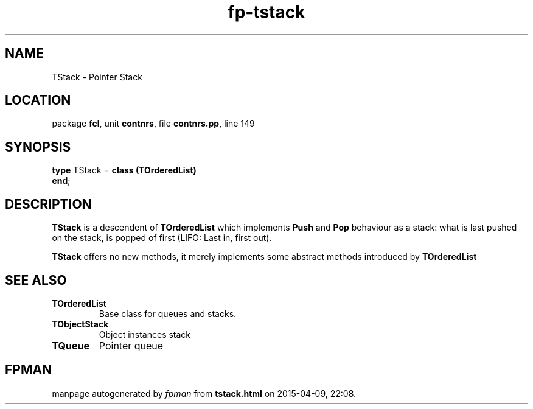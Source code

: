 .\" file autogenerated by fpman
.TH "fp-tstack" 3 "2014-03-14" "fpman" "Free Pascal Programmer's Manual"
.SH NAME
TStack - Pointer Stack
.SH LOCATION
package \fBfcl\fR, unit \fBcontnrs\fR, file \fBcontnrs.pp\fR, line 149
.SH SYNOPSIS
\fBtype\fR TStack = \fBclass (TOrderedList)\fR
.br
\fBend\fR;
.SH DESCRIPTION
\fBTStack\fR is a descendent of \fBTOrderedList\fR which implements \fBPush\fR and \fBPop\fR behaviour as a stack: what is last pushed on the stack, is popped of first (LIFO: Last in, first out).

\fBTStack\fR offers no new methods, it merely implements some abstract methods introduced by \fBTOrderedList\fR


.SH SEE ALSO
.TP
.B TOrderedList
Base class for queues and stacks.
.TP
.B TObjectStack
Object instances stack
.TP
.B TQueue
Pointer queue

.SH FPMAN
manpage autogenerated by \fIfpman\fR from \fBtstack.html\fR on 2015-04-09, 22:08.

